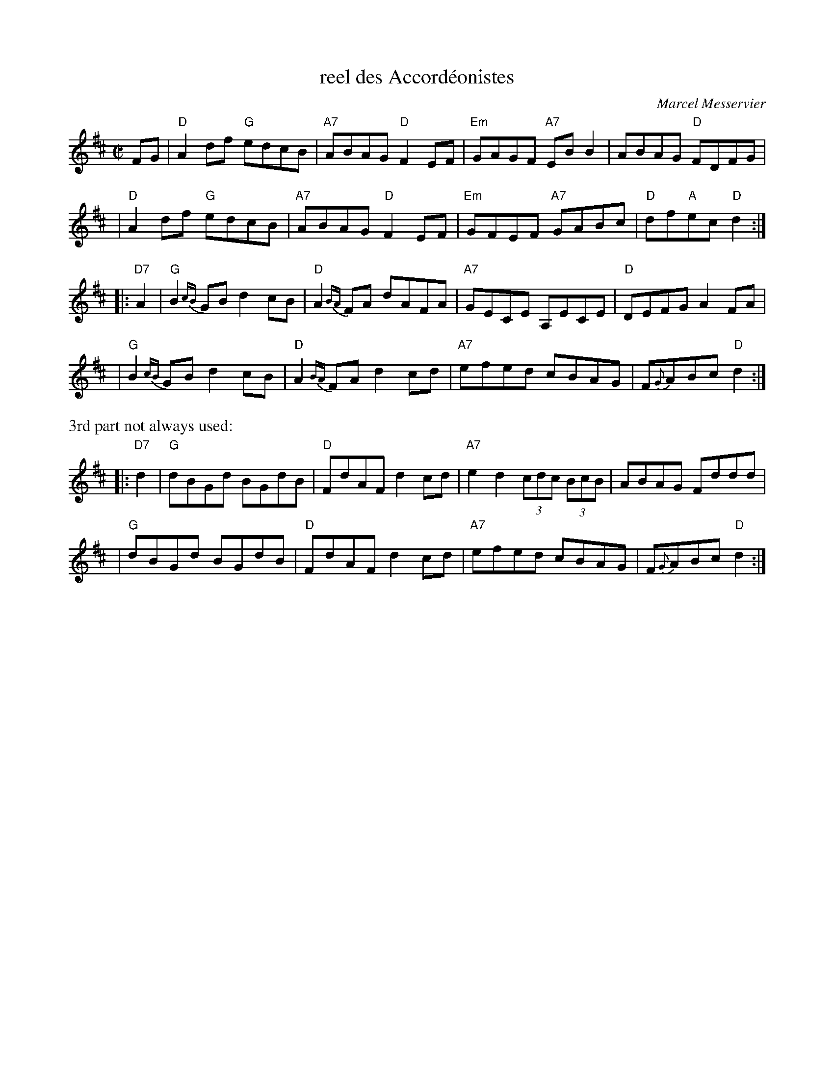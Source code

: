 X: 1
T: reel des Accord\'eonistes
C: Marcel Messervier
R: reel
Z: 2005 John Chambers <jc:trillian.mit.edu>
M: C|
L: 1/8
K: D
FG \
| "D"A2df "G"edcB | "A7"ABAG "D"F2EF | "Em"GAGF "A7"EBB2 | ABAG "D"FDFG |
| "D"A2df "G"edcB | "A7"ABAG "D"F2EF | "Em"GFEF "A7"GABc | "D"df"A"ec "D"d2 :|
|: "D7"A2 \
| "G"B2{cB}GB d2cB | "D"A2{BA}FA dAFA | "A7"GECE A,ECE | "D"DEFG A2FA |
| "G"B2{cB}GB d2cB | "D"A2{BA}FA d2cd | "A7"efed cBAG | F{G}ABc "D"d2 :|
%%text 3rd part not always used:
|: "D7"d2 \
| "G"dBGd BGdB | "D"FdAF d2cd | "A7"e2d2 (3cdc (3BcB | ABAG Fddd |
| "G"dBGd BGdB | "D"FdAF d2cd | "A7"efed cBAG | F{G}ABc "D"d2 :|
